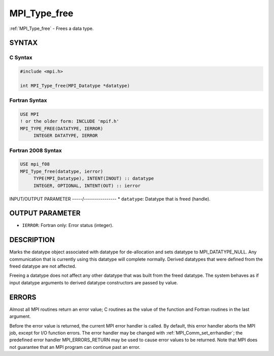 .. _mpi_type_free:


MPI_Type_free
=============

.. include_body

:ref:`MPI_Type_free` - Frees a data type.


SYNTAX
------


C Syntax
^^^^^^^^

.. code-block:: c

   #include <mpi.h>

   int MPI_Type_free(MPI_Datatype *datatype)


Fortran Syntax
^^^^^^^^^^^^^^

.. code-block:: fortran

   USE MPI
   ! or the older form: INCLUDE 'mpif.h'
   MPI_TYPE_FREE(DATATYPE, IERROR)
   	INTEGER	DATATYPE, IERROR


Fortran 2008 Syntax
^^^^^^^^^^^^^^^^^^^

.. code-block:: fortran

   USE mpi_f08
   MPI_Type_free(datatype, ierror)
   	TYPE(MPI_Datatype), INTENT(INOUT) :: datatype
   	INTEGER, OPTIONAL, INTENT(OUT) :: ierror


INPUT/OUTPUT PARAMETER
-----/----------------
* ``datatype``: Datatype that is freed (handle).

OUTPUT PARAMETER
----------------
* ``IERROR``: Fortran only: Error status (integer).

DESCRIPTION
-----------

Marks the datatype object associated with datatype for de-allocation and
sets datatype to MPI_DATATYPE_NULL. Any communication that is currently
using this datatype will complete normally. Derived datatypes that were
defined from the freed datatype are not affected.

Freeing a datatype does not affect any other datatype that was built
from the freed datatype. The system behaves as if input datatype
arguments to derived datatype constructors are passed by value.


ERRORS
------

Almost all MPI routines return an error value; C routines as the value
of the function and Fortran routines in the last argument.

Before the error value is returned, the current MPI error handler is
called. By default, this error handler aborts the MPI job, except for
I/O function errors. The error handler may be changed with
:ref:`MPI_Comm_set_errhandler`; the predefined error handler MPI_ERRORS_RETURN
may be used to cause error values to be returned. Note that MPI does not
guarantee that an MPI program can continue past an error.
